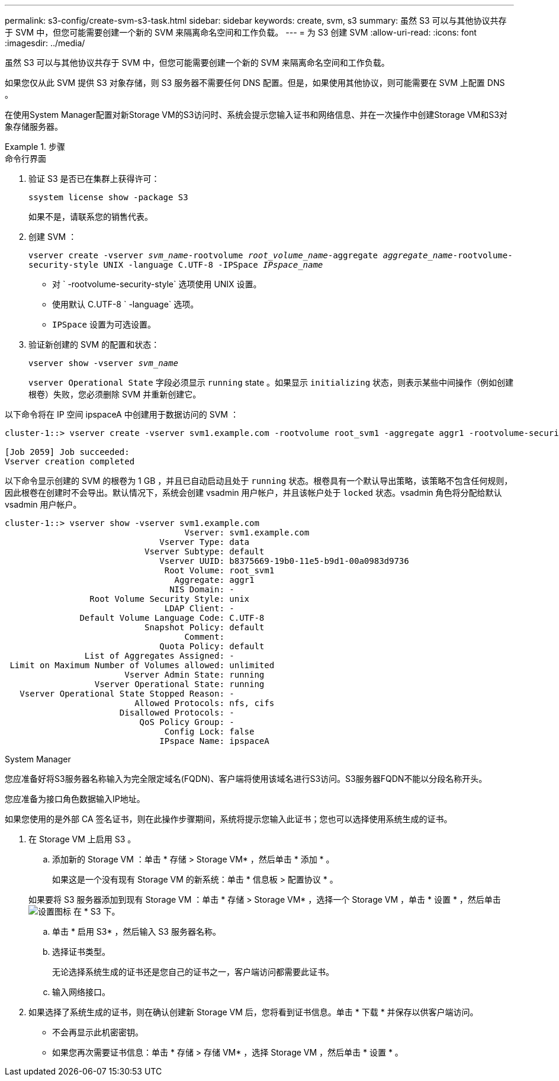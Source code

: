 ---
permalink: s3-config/create-svm-s3-task.html 
sidebar: sidebar 
keywords: create, svm, s3 
summary: 虽然 S3 可以与其他协议共存于 SVM 中，但您可能需要创建一个新的 SVM 来隔离命名空间和工作负载。 
---
= 为 S3 创建 SVM
:allow-uri-read: 
:icons: font
:imagesdir: ../media/


[role="lead"]
虽然 S3 可以与其他协议共存于 SVM 中，但您可能需要创建一个新的 SVM 来隔离命名空间和工作负载。

如果您仅从此 SVM 提供 S3 对象存储，则 S3 服务器不需要任何 DNS 配置。但是，如果使用其他协议，则可能需要在 SVM 上配置 DNS 。

在使用System Manager配置对新Storage VM的S3访问时、系统会提示您输入证书和网络信息、并在一次操作中创建Storage VM和S3对象存储服务器。

[role="tabbed-block"]
.步骤
====
.命令行界面
--
. 验证 S3 是否已在集群上获得许可：
+
`ssystem license show -package S3`

+
如果不是，请联系您的销售代表。

. 创建 SVM ：
+
`vserver create -vserver _svm_name_-rootvolume _root_volume_name_-aggregate _aggregate_name_-rootvolume-security-style UNIX -language C.UTF-8 -IPSpace _IPspace_name_`

+
** 对 ` -rootvolume-security-style` 选项使用 UNIX 设置。
** 使用默认 C.UTF-8 ` -language` 选项。
** `IPSpace` 设置为可选设置。


. 验证新创建的 SVM 的配置和状态：
+
`vserver show -vserver _svm_name_`

+
`vserver Operational State` 字段必须显示 `running` state 。如果显示 `initializing` 状态，则表示某些中间操作（例如创建根卷）失败，您必须删除 SVM 并重新创建它。



以下命令将在 IP 空间 ipspaceA 中创建用于数据访问的 SVM ：

[listing]
----
cluster-1::> vserver create -vserver svm1.example.com -rootvolume root_svm1 -aggregate aggr1 -rootvolume-security-style unix -language C.UTF-8 -ipspace ipspaceA

[Job 2059] Job succeeded:
Vserver creation completed
----
以下命令显示创建的 SVM 的根卷为 1 GB ，并且已自动启动且处于 `running` 状态。根卷具有一个默认导出策略，该策略不包含任何规则，因此根卷在创建时不会导出。默认情况下，系统会创建 vsadmin 用户帐户，并且该帐户处于 `locked` 状态。vsadmin 角色将分配给默认 vsadmin 用户帐户。

[listing]
----
cluster-1::> vserver show -vserver svm1.example.com
                                    Vserver: svm1.example.com
                               Vserver Type: data
                            Vserver Subtype: default
                               Vserver UUID: b8375669-19b0-11e5-b9d1-00a0983d9736
                                Root Volume: root_svm1
                                  Aggregate: aggr1
                                 NIS Domain: -
                 Root Volume Security Style: unix
                                LDAP Client: -
               Default Volume Language Code: C.UTF-8
                            Snapshot Policy: default
                                    Comment:
                               Quota Policy: default
                List of Aggregates Assigned: -
 Limit on Maximum Number of Volumes allowed: unlimited
                        Vserver Admin State: running
                  Vserver Operational State: running
   Vserver Operational State Stopped Reason: -
                          Allowed Protocols: nfs, cifs
                       Disallowed Protocols: -
                           QoS Policy Group: -
                                Config Lock: false
                               IPspace Name: ipspaceA
----
--
.System Manager
--
您应准备好将S3服务器名称输入为完全限定域名(FQDN)、客户端将使用该域名进行S3访问。S3服务器FQDN不能以分段名称开头。

您应准备为接口角色数据输入IP地址。

如果您使用的是外部 CA 签名证书，则在此操作步骤期间，系统将提示您输入此证书；您也可以选择使用系统生成的证书。

. 在 Storage VM 上启用 S3 。
+
.. 添加新的 Storage VM ：单击 * 存储 > Storage VM* ，然后单击 * 添加 * 。
+
如果这是一个没有现有 Storage VM 的新系统：单击 * 信息板 > 配置协议 * 。

+
如果要将 S3 服务器添加到现有 Storage VM ：单击 * 存储 > Storage VM* ，选择一个 Storage VM ，单击 * 设置 * ，然后单击 image:icon_gear.gif["设置图标"] 在 * S3 下。

.. 单击 * 启用 S3* ，然后输入 S3 服务器名称。
.. 选择证书类型。
+
无论选择系统生成的证书还是您自己的证书之一，客户端访问都需要此证书。

.. 输入网络接口。


. 如果选择了系统生成的证书，则在确认创建新 Storage VM 后，您将看到证书信息。单击 * 下载 * 并保存以供客户端访问。
+
** 不会再显示此机密密钥。
** 如果您再次需要证书信息：单击 * 存储 > 存储 VM* ，选择 Storage VM ，然后单击 * 设置 * 。




--
====